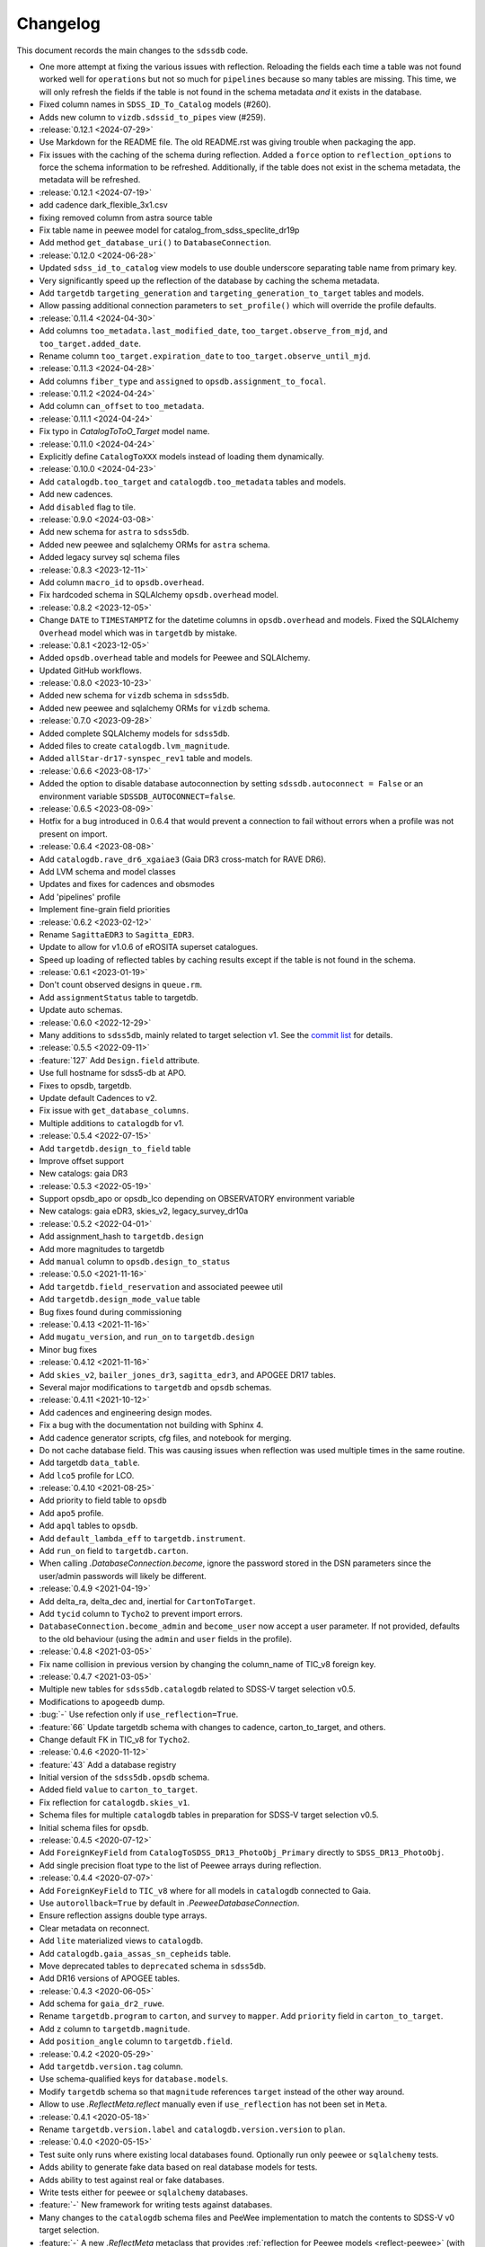 .. _sdssdb-changelog:

Changelog
=========

This document records the main changes to the ``sdssdb`` code.

* One more attempt at fixing the various issues with reflection. Reloading the fields each time a table was not found worked well for ``operations`` but not so much for ``pipelines`` because so many tables are missing. This time, we will only refresh the fields if the table is not found in the schema metadata *and* it exists in the database.
* Fixed column names in ``SDSS_ID_To_Catalog`` models (#260).
* Adds new column to ``vizdb.sdssid_to_pipes`` view (#259).

* :release:`0.12.1 <2024-07-29>`
* Use Markdown for the README file. The old README.rst was giving trouble when packaging the app.
* Fix issues with the caching of the schema during reflection. Added a ``force`` option to ``reflection_options`` to force the schema information to be refreshed. Additionally, if the table does not exist in the schema metadata, the metadata will be refreshed.

* :release:`0.12.1 <2024-07-19>`
* add cadence dark_flexible_3x1.csv
* fixing removed column from astra source table
* Fix table name in peewee model for catalog_from_sdss_speclite_dr19p
* Add method ``get_database_uri()`` to ``DatabaseConnection``.

* :release:`0.12.0 <2024-06-28>`
* Updated ``sdss_id_to_catalog`` view models to use double underscore separating table name from primary key.
* Very significantly speed up the reflection of the database by caching the schema metadata.
* Add ``targetdb`` ``targeting_generation`` and ``targeting_generation_to_target`` tables and models.
* Allow passing additional connection parameters to ``set_profile()`` which will override the profile defaults.

* :release:`0.11.4 <2024-04-30>`
* Add columns ``too_metadata.last_modified_date``, ``too_target.observe_from_mjd``, and ``too_target.added_date``.
* Rename column ``too_target.expiration_date`` to ``too_target.observe_until_mjd``.

* :release:`0.11.3 <2024-04-28>`
* Add columns ``fiber_type`` and ``assigned`` to ``opsdb.assignment_to_focal``.

* :release:`0.11.2 <2024-04-24>`
* Add column ``can_offset`` to ``too_metadata``.

* :release:`0.11.1 <2024-04-24>`
* Fix typo in `CatalogToToO_Target` model name.

* :release:`0.11.0 <2024-04-24>`
* Explicitly define ``CatalogToXXX`` models instead of loading them dynamically.

* :release:`0.10.0 <2024-04-23>`
* Add ``catalogdb.too_target`` and ``catalogdb.too_metadata`` tables and models.
* Add new cadences.
* Add ``disabled`` flag to tile.

* :release:`0.9.0 <2024-03-08>`
* Add new schema for ``astra`` to ``sdss5db``.
* Added new peewee and sqlalchemy ORMs for ``astra`` schema.
* Added legacy survey sql schema files

* :release:`0.8.3 <2023-12-11>`
* Add column ``macro_id`` to ``opsdb.overhead``.
* Fix hardcoded schema in SQLAlchemy ``opsdb.overhead`` model.

* :release:`0.8.2 <2023-12-05>`
* Change ``DATE`` to ``TIMESTAMPTZ`` for the datetime columns in ``opsdb.overhead`` and models. Fixed the SQLAlchemy ``Overhead`` model which was in ``targetdb`` by mistake.

* :release:`0.8.1 <2023-12-05>`
* Added ``opsdb.overhead`` table and models for Peewee and SQLAlchemy.
* Updated GitHub workflows.

* :release:`0.8.0 <2023-10-23>`
* Added new schema for ``vizdb`` schema in ``sdss5db``.
* Added new peewee and sqlalchemy ORMs for ``vizdb`` schema.

* :release:`0.7.0 <2023-09-28>`
* Added complete SQLAlchemy models for ``sdss5db``.
* Added files to create ``catalogdb.lvm_magnitude``.
* Added ``allStar-dr17-synspec_rev1`` table and models.

* :release:`0.6.6 <2023-08-17>`
* Added the option to disable database autoconnection by setting ``sdssdb.autoconnect = False`` or an environment variable ``SDSSDB_AUTOCONNECT=false``.

* :release:`0.6.5 <2023-08-09>`
* Hotfix for a bug introduced in 0.6.4 that would prevent a connection to fail without errors when a profile was not present on import.

* :release:`0.6.4 <2023-08-08>`
* Add ``catalogdb.rave_dr6_xgaiae3`` (Gaia DR3 cross-match for RAVE DR6).
* Add LVM schema and model classes
* Updates and fixes for cadences and obsmodes
* Add 'pipelines' profile
* Implement fine-grain field priorities

* :release:`0.6.2 <2023-02-12>`
* Rename ``SagittaEDR3`` to ``Sagitta_EDR3``.
* Update to allow for v1.0.6 of eROSITA superset catalogues.
* Speed up loading of reflected tables by caching results except if the table is not found in the schema.

* :release:`0.6.1 <2023-01-19>`
* Don't count observed designs in ``queue.rm``.
* Add ``assignmentStatus`` table to targetdb.
* Update auto schemas.

* :release:`0.6.0 <2022-12-29>`
* Many additions to ``sdss5db``, mainly related to target selection v1. See the `commit list <https://github.com/sdss/sdssdb/compare/0.5.5...0.6.0>`__ for details.

* :release:`0.5.5 <2022-09-11>`
* :feature:`127` Add ``Design.field`` attribute.
* Use full hostname for sdss5-db at APO.
* Fixes to opsdb, targetdb.
* Update default Cadences to v2.
* Fix issue with ``get_database_columns``.
* Multiple additions to ``catalogdb`` for v1.

* :release:`0.5.4 <2022-07-15>`
* Add ``targetdb.design_to_field`` table
* Improve offset support
* New catalogs: gaia DR3

* :release:`0.5.3 <2022-05-19>`
* Support opsdb_apo or opsdb_lco depending on OBSERVATORY environment variable
* New catalogs: gaia eDR3, skies_v2, legacy_survey_dr10a

* :release:`0.5.2 <2022-04-01>`
* Add assignment_hash to ``targetdb.design``
* Add more magnitudes to targetdb
* Add ``manual`` column to ``opsdb.design_to_status``

* :release:`0.5.0 <2021-11-16>`
* Add ``targetdb.field_reservation`` and associated peewee util
* Add ``targetdb.design_mode_value`` table
* Bug fixes found during commissioning

* :release:`0.4.13 <2021-11-16>`
* Add ``mugatu_version``, and ``run_on`` to ``targetdb.design``
* Minor bug fixes

* :release:`0.4.12 <2021-11-16>`
* Add ``skies_v2``, ``bailer_jones_dr3``, ``sagitta_edr3``, and APOGEE DR17 tables.
* Several major modifications to ``targetdb`` and ``opsdb`` schemas.

* :release:`0.4.11 <2021-10-12>`
* Add cadences and engineering design modes.
* Fix a bug with the documentation not building with Sphinx 4.
* Add cadence generator scripts, cfg files, and notebook for merging.
* Do not cache database field. This was causing issues when reflection was used multiple times in the same routine.
* Add targetdb ``data_table``.
* Add ``lco5`` profile for LCO.

* :release:`0.4.10 <2021-08-25>`
* Add priority to field table to ``opsdb``
* Add ``apo5`` profile.
* Add ``apql`` tables to ``opsdb``.
* Add ``default_lambda_eff`` to ``targetdb.instrument``.
* Add ``run_on`` field to ``targetdb.carton``.
* When calling `.DatabaseConnection.become`, ignore the password stored in the DSN parameters since the user/admin passwords will likely be different.

* :release:`0.4.9 <2021-04-19>`
* Add delta_ra, delta_dec and, inertial for ``CartonToTarget``.
* Add ``tycid`` column to ``Tycho2`` to prevent import errors.
* ``DatabaseConnection.become_admin`` and ``become_user`` now accept a user parameter. If not provided, defaults to the old behaviour (using the ``admin`` and ``user`` fields in the profile).

* :release:`0.4.8 <2021-03-05>`
* Fix name collision in previous version by changing the column_name of TIC_v8 foreign key.

* :release:`0.4.7 <2021-03-05>`
* Multiple new tables for ``sdss5db.catalogdb`` related to SDSS-V target selection v0.5.
* Modifications to ``apogeedb`` dump.
* :bug:`-` Use refection only if ``use_reflection=True``.
* :feature:`66` Update targetdb schema with changes to cadence, carton_to_target, and others.
* Change default FK in TIC_v8 for ``Tycho2``.

* :release:`0.4.6 <2020-11-12>`
* :feature:`43` Add a database registry
* Initial version of the ``sdss5db.opsdb`` schema.
* Added field ``value`` to ``carton_to_target``.
* Fix reflection for ``catalogdb.skies_v1``.
* Schema files for multiple ``catalogdb`` tables in preparation for SDSS-V target selection v0.5.
* Initial schema files for ``opsdb``.

* :release:`0.4.5 <2020-07-12>`
* Add ``ForeignKeyField`` from ``CatalogToSDSS_DR13_PhotoObj_Primary`` directly to ``SDSS_DR13_PhotoObj``.
* Add single precision float type to the list of Peewee arrays during reflection.

* :release:`0.4.4 <2020-07-07>`
* Add ``ForeignKeyField`` to ``TIC_v8`` where for all models in ``catalogdb`` connected to Gaia.
* Use ``autorollback=True`` by default in `.PeeweeDatabaseConnection`.
* Ensure reflection assigns double type arrays.
* Clear metadata on reconnect.
* Add ``lite`` materialized views to ``catalogdb``.
* Add ``catalogdb.gaia_assas_sn_cepheids`` table.
* Move deprecated tables to ``deprecated`` schema in ``sdss5db``.
* Add DR16 versions of APOGEE tables.

* :release:`0.4.3 <2020-06-05>`
* Add schema for ``gaia_dr2_ruwe``.
* Rename ``targetdb.program`` to ``carton``, and ``survey`` to ``mapper``. Add ``priority`` field in ``carton_to_target``.
* Add ``z`` column to ``targetdb.magnitude``.
* Add ``position_angle`` column to ``targetdb.field``.

* :release:`0.4.2 <2020-05-29>`
* Add ``targetdb.version.tag`` column.
* Use schema-qualified keys for ``database.models``.
* Modify ``targetdb`` schema so that ``magnitude`` references ``target`` instead of the other way around.
* Allow to use `.ReflectMeta.reflect` manually even if ``use_reflection`` has not been set in ``Meta``.

* :release:`0.4.1 <2020-05-18>`
* Rename ``targetdb.version.label`` and ``catalogdb.version.version`` to ``plan``.

* :release:`0.4.0 <2020-05-15>`
* Test suite only runs where existing local databases found.  Optionally run only ``peewee`` or ``sqlalchemy`` tests.
* Adds ability to generate fake data based on real database models for tests.
* Adds ability to test against real or fake databases.
* Write tests either for ``peewee`` or ``sqlalchemy`` databases.
* :feature:`-` New framework for writing tests against databases.
* Many changes to the ``catalogdb`` schema files and PeeWee implementation to match the contents to SDSS-V v0 target selection.
* :feature:`-` A new `.ReflectMeta` metaclass that provides :ref:`reflection for Peewee models <reflect-peewee>` (with some caveats).
* Reimplementation of most catalogdb PeeWee model classes for catalogdb using reflection.
* Changes to the schema display tools.
* New tools for table `ingestion <.ingest>`.
* New tools for database `maintenance/internals <.internals>`.
* Add `.PeeweeDatabaseConnection.get_model` to retrieve the model for a given table.
* :bug:`28` Temporarily remove SQLAlchemy implementation of ``sds5db`` since it's not maintained. We may reintroduce it later once the schema is stable.
* Use ``host=localhost`` when a profile is being used on its own domain.
* :support:`32` Assume that both SQLAlchemy and Peewee will be installed and simplify code.

* :release:`0.3.2 <2020-03-10>`
* Change ``operations-test`` profile to ``operations`` using the new machine hostname.
* New schema and models for ``sdss5db.targetdb``.

* :release:`0.3.1 <2020-02-24>`
* Added ``archive`` database with ``sas`` schema.
* :bug:`18` Fixed Travis built after migration to using ``setup.cfg``.
* Fix import of ``mangadb`` schema in ``Plate.mangadb_plate``.

* :release:`0.3.0 <2019-09-23>`
* Removed ``TIC v6``.
* Added ``TIC v8``.
* Updated schema for ``mangadb.Plate``.
* `~.DatabaseConnection.connect` now accepts ``user``, ``host``, and ``port`` to override the default profile parameters.
* :feature:`13` Add support for schema ``apogeeqldb`` in ``operationsdb``.
* :feature:`16` Changed the package internals to use ``setup.cfg``.
* :feature:`14` Add support for table ``DR14Q_v4_4`` in ``catalogdb``.
* :feature:`15` New CLI ``file2db`` and associated :ref:`tools <api-utils>` to create and load a table from a file. Also added Numpy adaptors.

* :release:`0.2.2 <2019-07-24>`
* Fixed import of database connections when Peewee or SQLAlchemy are not available.
* Added ``operationsdb`` SQL schemas.
* Improved descriptions in ``setup.py`` and ``README.rst``.
* Update ``PyYAML`` requirement to 5.1 and use explicit loader.
* :release:`0.2.1 <2018-12-14>`
* :bug:`-` Remove ``bin/sdssdb`` from the list of scripts to install. This was making the build process fail.

* :release:`0.2.0 <2018-12-14>`
* Removed some unused files from the template.
* :feature:`7` Added `~sdssdb.utils.schemadisplay.create_schema_graph` function to generate schema graphs and use it to auto-generate graphs in the documentation for the supported databases.
* Fixed command line example about how to install with ``sdss_install``.
* Added ``mangadb`` schema for SQLA.
* Use ``tmass_pts_key`` for fk relationship between ``GaiaDR2TmassBestNeighbour`` and ``TwoMassPsc``.
* Use ``pts_key`` for fk relationship between ``TwoMassClean`` and ``TwoMassPsc``.
* Improve model ``__repr__``.

* :release:`0.1.1 <2018-12-10>`
* Set ``python_requires='>=3.6'``.

* :release:`0.1.0 <2018-12-10>`
* Initial version.
* ``DatabaseConnection`` class with Peewee and SQLA subclasses.
* Support for sdss5db, operationsdb (apodb/lcodb), and manga (only in SQLAlchemy).
* Implemented database connection switching in SQLAlchemy.
* Basic documentation.

